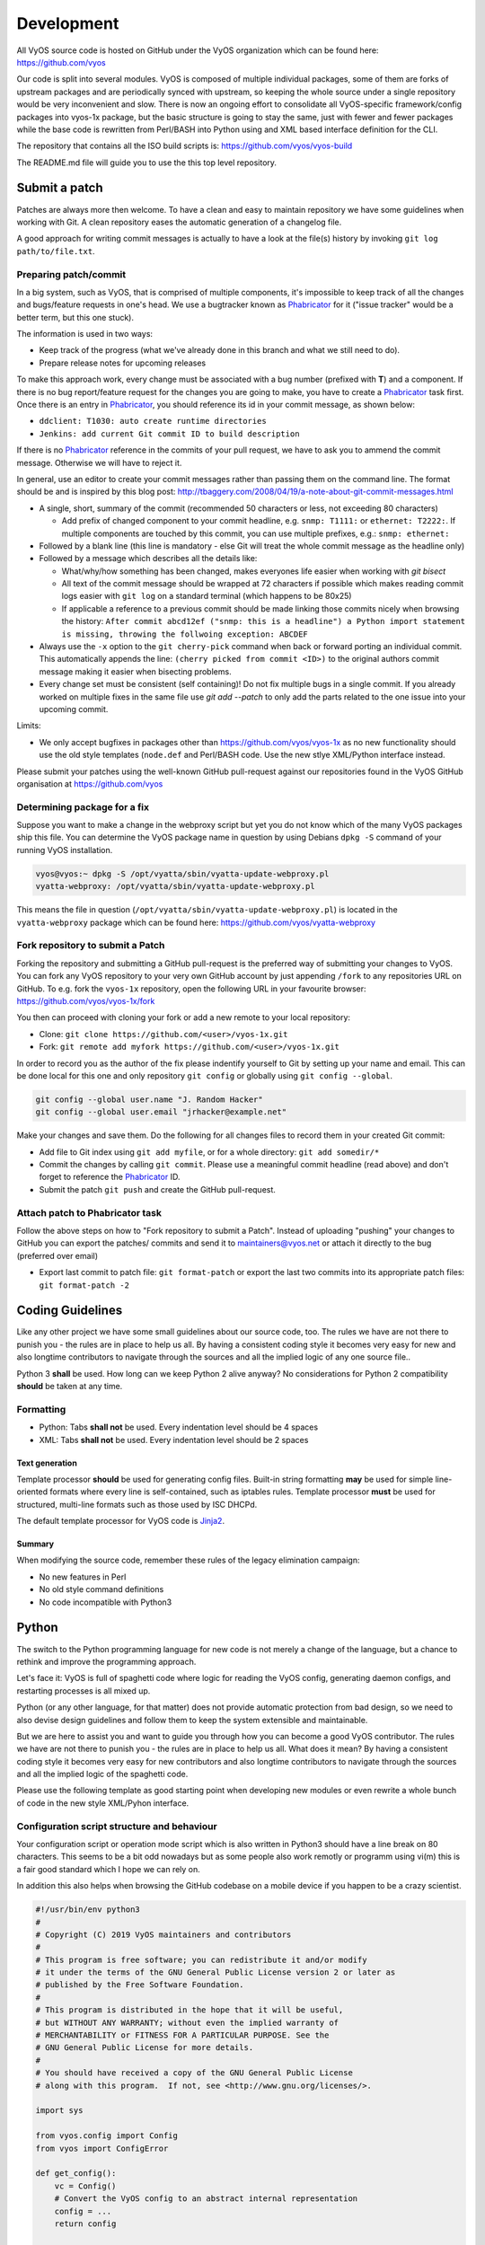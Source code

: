 .. _development:

Development
===========

All VyOS source code is hosted on GitHub under the VyOS organization which can
be found here: https://github.com/vyos

Our code is split into several modules. VyOS is composed of multiple individual
packages, some of them are forks of upstream packages and are periodically
synced with upstream, so keeping the whole source under a single repository
would be very inconvenient and slow. There is now an ongoing effort to
consolidate all VyOS-specific framework/config packages into vyos-1x package,
but the basic structure is going to stay the same, just with fewer and fewer
packages while the base code is rewritten from Perl/BASH into Python using and
XML based interface definition for the CLI.

The repository that contains all the ISO build scripts is:
https://github.com/vyos/vyos-build

The README.md file will guide you to use the this top level repository.

Submit a patch
--------------

Patches are always more then welcome. To have a clean and easy to maintain
repository we have some guidelines when working with Git. A clean repository
eases the automatic generation of a changelog file.

A good approach for writing commit messages is actually to have a look at the
file(s) history by invoking ``git log path/to/file.txt``.

.. _prepare_commit:

Preparing patch/commit
^^^^^^^^^^^^^^^^^^^^^^

In a big system, such as VyOS, that is comprised of multiple components, it's
impossible to keep track of all the changes and bugs/feature requests in one's
head. We use a bugtracker known as Phabricator_ for it ("issue tracker" would
be a better term, but this one stuck).

The information is used in two ways:

* Keep track of the progress (what we've already done in this branch and what
  we still need to do).

* Prepare release notes for upcoming releases

To make this approach work, every change must be associated with a bug number
(prefixed with **T**) and a component. If there is no bug report/feature request
for the changes you are going to make, you have to create a Phabricator_ task
first. Once there is an entry in Phabricator_, you should reference its id in
your commit message, as shown below:

* ``ddclient: T1030: auto create runtime directories``
* ``Jenkins: add current Git commit ID to build description``

If there is no Phabricator_ reference in the commits of your pull request, we
have to ask you to ammend the commit message. Otherwise we will have to reject
it.

In general, use an editor to create your commit messages rather than passing
them on the command line. The format should be and is inspired by this blog
post: http://tbaggery.com/2008/04/19/a-note-about-git-commit-messages.html

* A single, short, summary of the commit (recommended 50 characters or less,
  not exceeding 80 characters)

  * Add prefix of changed component to your commit headline, e.g. ``snmp:
    T1111:`` or ``ethernet: T2222:``. If multiple components are touched by
    this commit, you can use multiple prefixes, e.g.: ``snmp: ethernet:``

* Followed by a blank line (this line is mandatory - else Git will treat the
  whole commit message as the headline only)

* Followed by a message which describes all the details like:

  * What/why/how something has been changed, makes everyones life easier when
    working with `git bisect`

  * All text of the commit message should be wrapped at 72 characters if
    possible which makes reading commit logs easier with ``git log`` on a
    standard terminal (which happens to be 80x25)

  * If applicable a reference to a previous commit should be made linking
    those commits nicely when browsing the history: ``After commit abcd12ef
    ("snmp: this is a headline") a Python import statement is missing,
    throwing the follwoing exception: ABCDEF``

* Always use the ``-x`` option to the ``git cherry-pick`` command when back or
  forward porting an individual commit. This automatically appends the line:
  ``(cherry picked from commit <ID>)`` to the original authors commit message
  making it easier when bisecting problems.

* Every change set must be consistent (self containing)! Do not fix multiple
  bugs in a single commit. If you already worked on multiple fixes in the same
  file use `git add --patch` to only add the parts related to the one issue
  into your upcoming commit.

Limits:

* We only accept bugfixes in packages other than https://github.com/vyos/vyos-1x
  as no new functionality should use the old style templates (``node.def`` and
  Perl/BASH code. Use the new stlye XML/Python interface instead.

Please submit your patches using the well-known GitHub pull-request against our
repositories found in the VyOS GitHub organisation at https://github.com/vyos

Determining package for a fix
^^^^^^^^^^^^^^^^^^^^^^^^^^^^^

Suppose you want to make a change in the webproxy script but yet you do not know
which of the many VyOS packages ship this file. You can determine the VyOS
package name in question by using Debians ``dpkg -S`` command of your running
VyOS installation.

.. code-block:: none

  vyos@vyos:~ dpkg -S /opt/vyatta/sbin/vyatta-update-webproxy.pl
  vyatta-webproxy: /opt/vyatta/sbin/vyatta-update-webproxy.pl

This means the file in question (``/opt/vyatta/sbin/vyatta-update-webproxy.pl``)
is located in the ``vyatta-webproxy`` package which can be found here:
https://github.com/vyos/vyatta-webproxy

Fork repository to submit a Patch
^^^^^^^^^^^^^^^^^^^^^^^^^^^^^^^^^

Forking the repository and submitting a GitHub pull-request is the preferred
way of submitting your changes to VyOS. You can fork any VyOS repository to your
very own GitHub account by just appending ``/fork`` to any repositories URL on
GitHub. To e.g. fork the ``vyos-1x`` repository, open the following URL in your
favourite browser: https://github.com/vyos/vyos-1x/fork

You then can proceed with cloning your fork or add a new remote to your local
repository:

* Clone: ``git clone https://github.com/<user>/vyos-1x.git``

* Fork: ``git remote add myfork https://github.com/<user>/vyos-1x.git``

In order to record you as the author of the fix please indentify yourself to Git
by setting up your name and email. This can be done local for this one and only
repository ``git config`` or globally using ``git config --global``.

.. code-block:: none

  git config --global user.name "J. Random Hacker"
  git config --global user.email "jrhacker@example.net"

Make your changes and save them. Do the following for all changes files to
record them in your created Git commit:

* Add file to Git index using ``git add myfile``, or for a whole directory:
  ``git add somedir/*``

* Commit the changes by calling ``git commit``. Please use a meaningful commit
  headline (read above) and don't forget to reference the Phabricator_ ID.

* Submit the patch ``git push`` and create the GitHub pull-request.

Attach patch to Phabricator task
^^^^^^^^^^^^^^^^^^^^^^^^^^^^^^^^

Follow the above steps on how to "Fork repository to submit a Patch". Instead
of uploading "pushing" your changes to GitHub you can export the patches/
commits and send it to maintainers@vyos.net or attach it directly to the bug
(preferred over email)

* Export last commit to patch file: ``git format-patch`` or export the last two
  commits into its appropriate patch files: ``git format-patch -2``

Coding Guidelines
-----------------

Like any other project we have some small guidelines about our source code, too.
The rules we have are not there to punish you - the rules are in place to help
us all. By having a consistent coding style it becomes very easy for new
and also longtime contributors to navigate through the sources and all the
implied logic of any one source file..

Python 3 **shall** be used. How long can we keep Python 2 alive anyway? No
considerations for Python 2 compatibility **should** be taken at any time.

Formatting
^^^^^^^^^^

* Python: Tabs **shall not** be used. Every indentation level should be 4 spaces
* XML: Tabs **shall not** be used. Every indentation level should be 2 spaces

.. note: There are extensions to e.g. VIM (xmllint) which will help you to get
   your indention levels correct. Add to following to your .vimrc file:
   ``au FileType xml setlocal equalprg=xmllint\ --format\ --recover\ -\
   2>/dev/null`` now you can call the linter using ``gg=G`` in command mode.

Text generation
###############

Template processor **should** be used for generating config files. Built-in
string formatting **may** be used for simple line-oriented formats where every
line is self-contained, such as iptables rules. Template processor **must** be
used for structured, multi-line formats such as those used by ISC DHCPd.

The default template processor for VyOS code is Jinja2_.

Summary
#######

When modifying the source code, remember these rules of the legacy elimination
campaign:

* No new features in Perl
* No old style command definitions
* No code incompatible with Python3

Python
------

The switch to the Python programming language for new code is not merely a
change of the language, but a chance to rethink and improve the programming
approach.

Let's face it: VyOS is full of spaghetti code where logic for reading the VyOS
config, generating daemon configs, and restarting processes is all mixed up.

Python (or any other language, for that matter) does not provide automatic
protection from bad design, so we need to also devise design guidelines and
follow them to keep the system extensible and maintainable.

But we are here to assist you and want to guide you through how you can become
a good VyOS contributor. The rules we have are not there to punish you - the
rules are in place to help us all. What does it mean? By having a consistent
coding style it becomes very easy for new contributors and also longtime
contributors to navigate through the sources and all the implied logic of
the spaghetti code.

Please use the following template as good starting point when developing new
modules or even rewrite a whole bunch of code in the new style XML/Pyhon
interface.

Configuration script structure and behaviour
^^^^^^^^^^^^^^^^^^^^^^^^^^^^^^^^^^^^^^^^^^^^

Your configuration script or operation mode script which is also written in
Python3 should have a line break on 80 characters. This seems to be a bit odd
nowadays but as some people also work remotly or programm using vi(m) this is
a fair good standard which I hope we can rely on.

In addition this also helps when browsing the GitHub codebase on a mobile
device if you happen to be a crazy scientist.

.. code-block:: python

  #!/usr/bin/env python3
  #
  # Copyright (C) 2019 VyOS maintainers and contributors
  #
  # This program is free software; you can redistribute it and/or modify
  # it under the terms of the GNU General Public License version 2 or later as
  # published by the Free Software Foundation.
  #
  # This program is distributed in the hope that it will be useful,
  # but WITHOUT ANY WARRANTY; without even the implied warranty of
  # MERCHANTABILITY or FITNESS FOR A PARTICULAR PURPOSE. See the
  # GNU General Public License for more details.
  #
  # You should have received a copy of the GNU General Public License
  # along with this program.  If not, see <http://www.gnu.org/licenses/>.

  import sys

  from vyos.config import Config
  from vyos import ConfigError

  def get_config():
      vc = Config()
      # Convert the VyOS config to an abstract internal representation
      config = ...
      return config

  def verify(config):
      # Verify that configuration is valid
      if invalid:
          raise ConfigError("Descriptive message")
      return True

  def generate(config):
      # Generate daemon configs
      pass

  def apply(config):
      # Apply the generated configs to the live system
      pass

  try:
      config = get_config()
      verify(config)
  except ConfigError as e:
      print(e)
      sys.exit(1)

The ``get_config()`` function must convert the VyOS config to an abstract,
internal representation. No other function is allowed to call the ``vyos.config.
Config`` object method directly. The rationale for it is that when config reads
are mixed with other logic, it's very hard to change the config syntax since
you need to weed out every occurrence of the old syntax. If syntax-specific
code is confined to a single function, the rest of the code can be left
untouched as long as the internal representation remains compatible.

Another advantage is testability of the code. Mocking the entire config
subsystem is hard, while constructing an internal representation by hand is
way simpler.

The ``verify()`` function takes your internal representation of the config and
checks if it's valid, otherwise it must raise ``ConfigError`` with an error
message that describes the problem and possibly suggests how to fix it. It must
not make any changes to the system. The rationale for it is again testability
and, in the future when the config backend is ready and every script is
rewritten in this fashion, ability to execute commit dry run ("commit test"
like in JunOS) and abort commit before making any changes to the system if an
error is found in any component.

The ``generate()`` function generates config files for system components.

The ``apply()`` function applies the generated configuration to the live
system. It should use non-disruptive reload whenever possible. It may execute
disruptive operations such as daemon process restart if a particular component
does not support non-disruptive reload, or when the expected service degradation
is minimal (for example, in case of auxiliary services such as LLDPd). In case
of high impact services such as VPN daemon and routing protocols, when non-
disruptive reload is supported for some but not all types of configuration
changes, scripts authors should make effort to determine if a configuration
change can be done in a non-disruptive way and only resort to disruptive restart
if it cannot be avoided.

Unless absolutely necessary, configuration scripts should not modify the active
configuration of system components directly. Whenever at all possible, scripts
should generate a configuration file or files that can be applied with a single
command such as reloading a service through systemd init. Inserting statements
one by one is particularly discouraged, for example, when configuring netfilter
rules, saving them to a file and loading it with iptables-restore should always
be preferred to executing iptables directly.

The ``apply()`` and ``generate()`` functions may ``raise ConfigError`` if, for
example, the daemon failed to start with the updated config. It shouldn't be a
substitute for proper config checking in the ``verify()`` function. All
reasonable effort should be made to verify that generated configuration is
valid and will be accepted by the daemon, including, when necessary, cross-
checks with other VyOS configuration subtrees.

Exceptions, including ``VyOSError`` (which is raised by ``vyos.config.Config``
on improper config operations, such as trying to use ``list_nodes()`` on a
non-tag node) should not be silenced or caught and re-raised as config error.
Sure this will not look pretty on user's screen, but it will make way better
bug reports, and help users (and most VyOS users are IT professionals) do their
own debugging as well.

For easy orientation we suggest you take a look on the ``ntp.py`` or
``interfaces-bonding.py`` (for tag nodes) implementation. Both files can be
found in the vyos-1x_ repository.

XML - CLI
---------

The bash (or better vbash) completion in VyOS is defined in *templates*.
Templates are text files (called ``node.def``) stored in a directory tree. The
directory names define the command names, and template files define the command
behaviour. Before VyOS 1.2 (crux) this files were created by hand. After a
complex redesign process_ the new style template are automatically generated
from a XML input file.

XML interface definitions for VyOS come with a RelaxNG schema and are located
in the vyos-1x_ module. This schema is a slightly modified schema from VyConf_
alias VyOS 2.0 So VyOS 1.2.x interface definitions will be reusable in Nextgen
VyOS Versions with very minimal changes.

The great thing about schemas is not only that people can know the complete
grammar for certain, but also that it can be automatically verified. The
`scripts/build-command-templates` script that converts the XML definitions to
old style templates also verifies them against the schema, so a bad definition
will cause the package build to fail. I do agree that the format is verbose, but
there is no other format now that would allow this. Besides, a specialized XML
editor can alleviate the issue with verbosity.

Example:
^^^^^^^^

.. code-block:: xml

  <?xml version="1.0"?>
  <!-- Cron configuration -->
  <interfaceDefinition>
    <node name="system">
      <children>
        <node name="task-scheduler">
          <properties>
            <help>Task scheduler settings</help>
          </properties>
          <children>
            <tagNode name="task" owner="${vyos_conf_scripts_dir}/task_scheduler.py">
              <properties>
                <help>Scheduled task</help>
                <valueHelp>
                  <format>&lt;string&gt;</format>
                  <description>Task name</description>
                </valueHelp>
                <priority>999</priority>
              </properties>
              <children>
                <leafNode name="crontab-spec">
                  <properties>
                    <help>UNIX crontab time specification string</help>
                  </properties>
                </leafNode>
                <leafNode name="interval">
                  <properties>
                    <help>Execution interval</help>
                    <valueHelp>
                      <format>&lt;minutes&gt;</format>
                      <description>Execution interval in minutes</description>
                    </valueHelp>
                    <valueHelp>
                      <format>&lt;minutes&gt;m</format>
                      <description>Execution interval in minutes</description>
                    </valueHelp>
                    <valueHelp>
                      <format>&lt;hours&gt;h</format>
                      <description>Execution interval in hours</description>
                    </valueHelp>
                    <valueHelp>
                      <format>&lt;days&gt;d</format>
                      <description>Execution interval in days</description>
                    </valueHelp>
                    <constraint>
                      <regex>[1-9]([0-9]*)([mhd]{0,1})</regex>
                    </constraint>
                  </properties>
                </leafNode>
                <node name="executable">
                  <properties>
                    <help>Executable path and arguments</help>
                  </properties>
                  <children>
                    <leafNode name="path">
                      <properties>
                        <help>Path to executable</help>
                      </properties>
                    </leafNode>
                    <leafNode name="arguments">
                      <properties>
                        <help>Arguments passed to the executable</help>
                      </properties>
                    </leafNode>
                  </children>
                </node>
              </children>
            </tagNode>
          </children>
        </node>
      </children>
    </node>
  </interfaceDefinition>

Command definitions are purely declarative, and cannot contain any logic. All
logic for generating config files for target applications, restarting services
and so on is implemented in configuration scripts instead.

Guidelines
^^^^^^^^^^

Use of numbers
##############

Use of numbers in command names **should** be avoided unless a number is a
part of a protocol name or similar. Thus, ``protocols ospfv3`` is perfectly
fine, but something like ``server-1`` is questionable at best.

Help String
###########

To ensure uniform look and feel, and improve readability, we should follow a
set of guidelines consistently.

Capitalization and punctuation
~~~~~~~~~~~~~~~~~~~~~~~~~~~~~~

The first word of every help string **must** be capitalized. There **must not**
be a period at the end of help strings.

Rationale: this seems to be the unwritten standard in network device CLIs, and
a good aesthetic compromise.

Examples:

* Good: "Frobnication algorithm"
* Bad: "frobnication algorithm"
* Bad: "Frobnication algorithm."
* Horrible: "frobnication algorithm."

Use of abbreviations and acronyms
~~~~~~~~~~~~~~~~~~~~~~~~~~~~~~~~~

Abbreviations and acronyms **must** be capitalized.

Examples:

* Good: "TCP connection timeout"
* Bad: "tcp connection timeout"
* Horrible: "Tcp connectin timeout"

Acronyms also **must** be capitalized to visually distinguish them from normal
words:

Examples:

* Good: RADIUS (as in remote authentication for dial-in user services)
* Bad: radius (unless it's about the distance between a center of a circle and
  any of its points)

Some abbreviations are traditionally written in mixed case. Generally, if it
contains words "over" or "version", the letter **should** be lowercase. If
there's an accepted spelling (especially if defined by an RFC or another
standard), it **must** be followed.

Examples:

* Good: PPPoE, IPsec
* Bad: PPPOE, IPSEC
* Bad: pppoe, ipsec

Use of verbs
~~~~~~~~~~~~

Verbs **should** be avoided. If a verb can be omitted, omit it.

Examples:

* Good: "TCP connection timeout"
* Bad: "Set TCP connection timeout"

If a verb is essential, keep it. For example, in the help text of ``set system
ipv6 disable-forwarding``, "Disable IPv6 forwarding on all interfaces" is a
perfectly justified wording.

Prefer infinitives
~~~~~~~~~~~~~~~~~~

Verbs, when they are necessary, **should** be in their infinitive form.

Examples:

* Good: "Disable IPv6 forwarding"
* Bad: "Disables IPv6 forwarding"

Migrating old CLI
^^^^^^^^^^^^^^^^^

.. list-table::
   :widths: 25 25 50
   :header-rows: 1

   * - Old concept/syntax
     - New syntax
     - Notes
   * - mynode/node.def
     - <node name="mynode"> </node>
     - Leaf nodes (nodes with values) use <leafNode> tag instead
   * - mynode/node.tag , tag:
     - <tagNode name="mynode> </node>
     -
   * - help: My node
     - <properties> <help>My node</help>
     -
   * - val_help: <format>; some string
     - <properties> <valueHelp> <format> format </format> <description> some
       string </description>
     - Do not add angle brackets around the format, they will be inserted
       automatically
   * - syntax:expression: pattern
     - <properties> <constraint> <regex> ...
     - <constraintErrorMessage> will be displayed on failure
   * - syntax:expression: $VAR(@) in "foo", "bar", "baz"
     - None
     - Use regex
   * - syntax:expression: exec ...
     - <properties> <constraint> <validator> <name ="foo" argument="bar">
     - "${vyos_libexecdir}/validators/foo bar $VAR(@)" will be executed,
       <constraintErrorMessage> will be displayed on failure
   * - syntax:expression: (arithmetic expression)
     - None
     - External arithmetic validator may be added if there's demand, complex
       validation is better left to commit-time scripts
   * - priority: 999
     - <properties> <priority>999</priority>
     - Please leave a comment explaining why the priority was chosen (e.g. "after
       interfaces are configured")
   * - multi:
     - <properties> <multi/>
     - Only applicable to leaf nodes
   * - allowed: echo foo bar
     - <properties> <completionHelp> <list> foo bar </list>
     -
   * - allowed: cli-shell-api listNodes vpn ipsec esp-group
     - <properties> <completionHelp> <path> vpn ipsec esp-group </path> ...
     -
   * - allowed: /path/to/script
     - <properties> <completionHelp> <script> /path/to/script </script> ...
     -
   * - default:
     - None
     - Move default values to scripts
   * - commit:expression:
     - None
     - All commit time checks should be in the verify() function of the script
   * - begin:/create:/delete:
     - None
     - All logic should be in the scripts

Continous Integration
---------------------

VyOS makes use of Jenkins_ as our Continous Integration (CI) service. Our CI
server is publicly accessible here: https://ci.vyos.net. You can get a brief
overview of all required components shipped in a VyOS ISO.

To build our modules we utilize a CI/CD Pipeline script. Each and every VyOS
component comes with it's own ``Jenkinsfile`` which is (more or less) a copy.
The Pipeline utilizes the Docker container from the :ref:`build_iso` section -
but instead of building it from source on every run, we rather always fetch a
fresh copy (if needed) from Dockerhub_.

Each module is build on demand if a new commit on the branch in question is
found. After a successfull run the resulting Debian Package(s) will be deployed
to our Debian repository which is used during build time. It is located here:
http://dev.packages.vyos.net/repositories/.

.. _process: https://blog.vyos.io/vyos-development-digest-10
.. _VyConf: https://github.com/vyos/vyconf/blob/master/data/schemata
.. _vyos-1x: https://github.com/vyos/vyos-1x/blob/current/schema/
.. _Jinja2: https://jinja.palletsprojects.com/
.. _Phabricator: https://phabricator.vyos.net/
.. _Jenkins: https://jenkins.io/
.. _Dockerhub: https://hub.docker.com/u/vyos/
